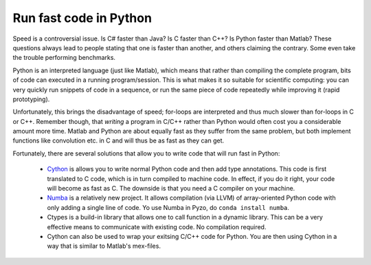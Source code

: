 =======================
Run fast code in Python
=======================

Speed is a controversial issue. Is C# faster than Java? Is C faster
than C++? Is Python faster than Matlab? These questions always lead to
people stating that one is faster than another, and others claiming the
contrary. Some even take the trouble performing benchmarks.

Python is an interpreted language (just like Matlab), which means that
rather than compiling the complete program, bits of code can executed
in a running program/session. This is what makes it so suitable for
scientific computing: you can very quickly run snippets of code in a
sequence, or run the same piece of code repeatedly while improving it
(rapid prototyping).

Unfortunately, this brings the disadvantage of speed; for-loops are
interpreted and thus much slower than for-loops in C or C++. Remember
though, that *writing* a program in C/C++ rather than Python would often
cost you a considerable amount more time. Matlab and Python are about
equally fast as they suffer from the same problem, but both implement
functions like convolution etc. in C and will thus be as fast as they
can get.

Fortunately, there are several solutions that allow you to write
code that will run fast in Python:

  * `Cython <http://cython.org/>`_ is allows you to write normal Python
    code and then add type annotations. This code is first translated
    to C code, which is in turn compiled to machine code. In effect,
    if you do it right, your code will become as fast as C. The downside
    is that you need a C compiler on your machine.

  * `Numba <http://numba.pydata.org/>`_ is a relatively new project.
    It allows compilation (via LLVM) of array-oriented Python code with
    only adding a single line of code. Yo use Numba in Pyzo,  do
    ``conda install numba``.

  * Ctypes is a build-in library that allows one to call function in a
    dynamic library. This can be a very effective means to communicate
    with existing code. No compilation required.

  * Cython can also be used to wrap your exitsing C/C++ code for Python.
    You are then using Cython in a way that is similar to Matlab's mex-files.

    
